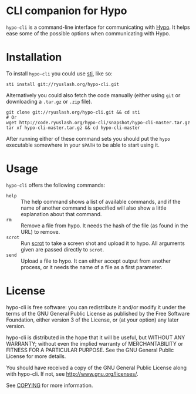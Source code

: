 #+STARTUP: showall
#+OPTIONS: toc:nil

* CLI companion for Hypo

  ~hypo-cli~ is a command-line interface for communicating with [[http://code.ryuslash.org/hypo/][Hypo]]. It
  helps ease some of the possible options when communicating with
  Hypo.

* Installation

  To install =hypo-cli= you could use [[http://code.ryuslash.org/sti/about/][sti]], like so:

  : sti install git://ryuslash.org/hypo-cli.git

  Alternatively you could also fetch the code manually (either using
  ~git~ or downloading a ~.tar.gz~ or ~.zip~ file).

  : git clone git://ryuslash.org/hypo-cli.git && cd sti
  : # Or
  : wget http://code.ryuslash.org/hypo-cli/snapshot/hypo-cli-master.tar.gz
  : tar xf hypo-cli-master.tar.gz && cd hypo-cli-master

  After running either of these command sets you should put the ~hypo~
  executable somewhere in your =$PATH= to be able to start using it.

* Usage

  =hypo-cli= offers the following commands:

  - =help= :: The help command shows a list of available commands, and
            if the name of another command is specified will also show
            a little explanation about that command.
  - =rm= :: Remove a file from hypo. It needs the hash of the file (as
          found in the URL) to remove.
  - =scrot= :: Run [[http://freecode.com/projects/scrot][scrot]] to take a screen shot and upload it to hypo.
             All arguments given are passed directly to ~scrot~.
  - =send= :: Upload a file to hypo. It can either accept output from
            another process, or it needs the name of a file as a
            first parameter.

* License

  hypo-cli is free software: you can redistribute it and/or modify it
  under the terms of the GNU General Public License as published by
  the Free Software Foundation, either version 3 of the License, or
  (at your option) any later version.

  hypo-cli is distributed in the hope that it will be useful, but
  WITHOUT ANY WARRANTY; without even the implied warranty of
  MERCHANTABILITY or FITNESS FOR A PARTICULAR PURPOSE. See the GNU
  General Public License for more details.

  You should have received a copy of the GNU General Public License
  along with hypo-cli. If not, see <http://www.gnu.org/licenses/>.

  See [[http://code.ryuslash.org/cgit.cgi/hypo-cli/tree/COPYING][COPYING]] for more information.
